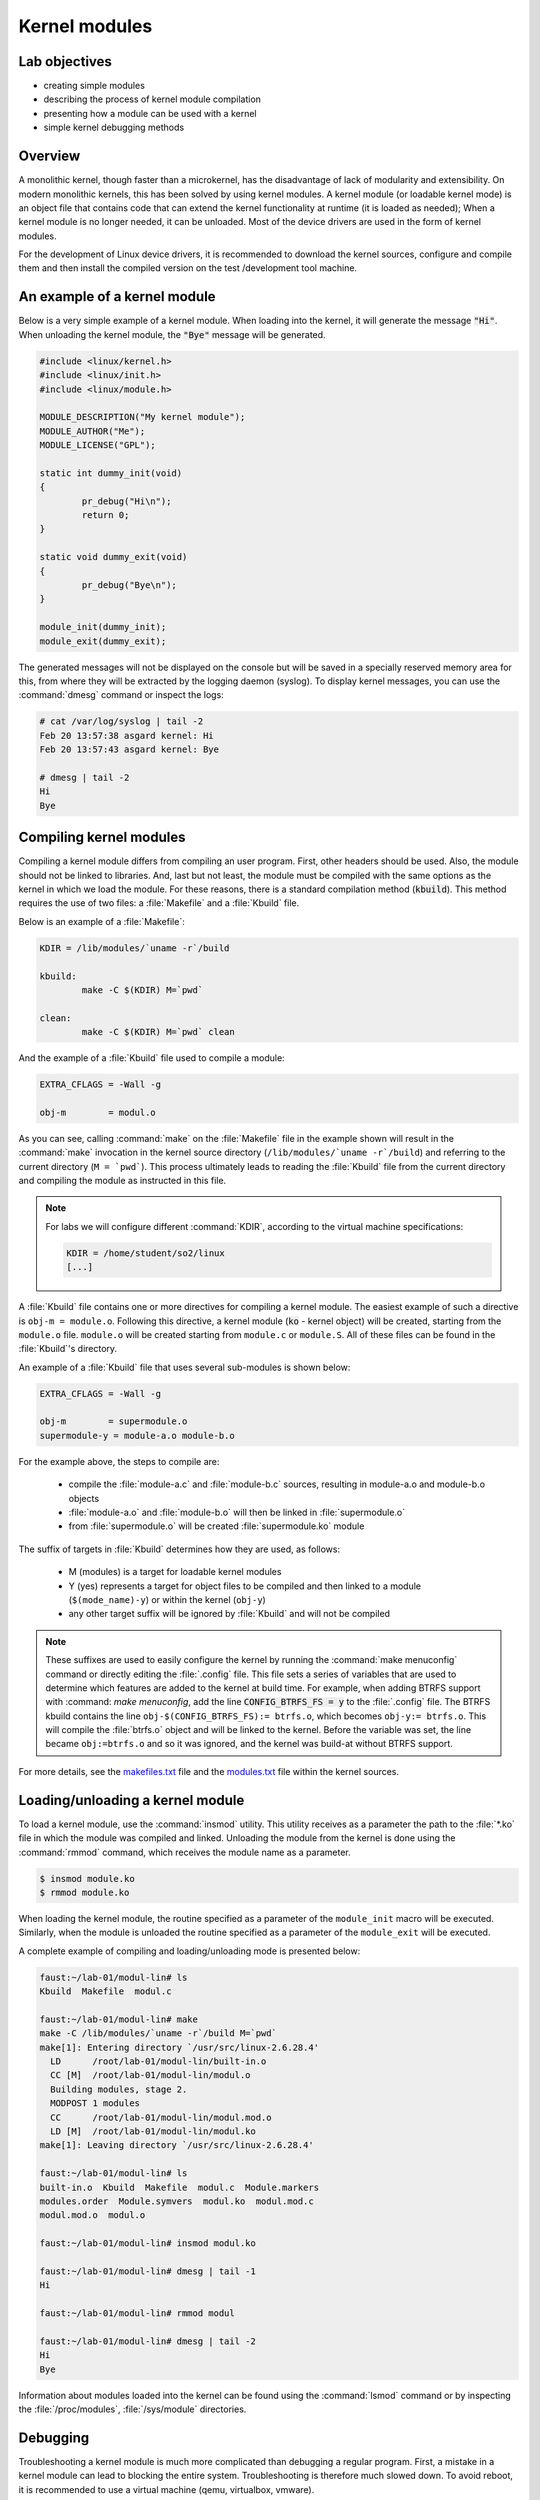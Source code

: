 ==============
Kernel modules
==============

Lab objectives
==============

* creating simple modules
* describing the process of kernel module compilation
* presenting how a module can be used with a kernel
* simple kernel debugging methods

Overview
========

A monolithic kernel, though faster than a microkernel, has the disadvantage of
lack of modularity and extensibility. On modern monolithic kernels, this has
been solved by using kernel modules. A kernel module (or loadable kernel mode)
is an object file that contains code that can extend the kernel functionality
at runtime (it is loaded as needed); When a kernel module is no longer needed,
it can be unloaded. Most of the device drivers are used in the form of kernel
modules.

For the development of Linux device drivers, it is recommended to download the
kernel sources, configure and compile them and then install the compiled version
on the test /development tool machine.

An example of a kernel module
=============================

Below is a very simple example of a kernel module. When loading into the kernel,
it will generate the message :code:`"Hi"`. When unloading the kernel module, the
:code:`"Bye"` message will be generated.

.. code-block:: c

    #include <linux/kernel.h>
    #include <linux/init.h>
    #include <linux/module.h>
     
    MODULE_DESCRIPTION("My kernel module");
    MODULE_AUTHOR("Me");
    MODULE_LICENSE("GPL");
     
    static int dummy_init(void)
    {
            pr_debug("Hi\n");
            return 0;
    }
     
    static void dummy_exit(void)
    {
            pr_debug("Bye\n");
    }
     
    module_init(dummy_init);
    module_exit(dummy_exit);


The generated messages will not be displayed on the console but will be saved
in a specially reserved memory area for this, from where they will be extracted
by the logging daemon (syslog). To display kernel messages, you can use the :command:`dmesg`
command or inspect the logs:

.. code-block:: bash
   
   # cat /var/log/syslog | tail -2
   Feb 20 13:57:38 asgard kernel: Hi
   Feb 20 13:57:43 asgard kernel: Bye
    
   # dmesg | tail -2
   Hi
   Bye

Compiling kernel modules
========================

Compiling a kernel module differs from compiling an user program. First, other
headers should be used. Also, the module should not be linked to libraries.
And, last but not least, the module must be compiled with the same options as
the kernel in which we load the module. For these reasons, there is a standard
compilation method (:code:`kbuild`). This method requires the use of two files:
a :file:`Makefile` and a :file:`Kbuild` file.

Below is an example of a :file:`Makefile`:

.. code-block:: bash
   
   KDIR = /lib/modules/`uname -r`/build
    
   kbuild:
           make -C $(KDIR) M=`pwd`
    
   clean:
           make -C $(KDIR) M=`pwd` clean

And the example of a :file:`Kbuild` file used to compile a module:

.. code-block:: bash
   
   EXTRA_CFLAGS = -Wall -g
    
   obj-m        = modul.o
   

As you can see, calling :command:`make` on the :file:`Makefile` file in the
example shown will result in the :command:`make` invocation in the kernel
source directory (``/lib/modules/`uname -r`/build``) and referring to the
current directory (``M = `pwd```). This process ultimately leads to reading
the :file:`Kbuild` file from the current directory and compiling the module
as instructed in this file.

.. note:: For labs we will configure different :command:`KDIR`, according to the virtual
          machine specifications:

          .. code-block:: bash
   
              KDIR = /home/student/so2/linux
              [...]

A :file:`Kbuild` file contains one or more directives for compiling a kernel module.
The easiest example of such a directive is ``obj-m = module.o``. Following this
directive, a kernel module (:code:`ko` - kernel object) will be created, starting from the
``module.o`` file. ``module.o`` will be created starting from ``module.c`` or
``module.S``. All of these files can be found in the :file:`Kbuild`'s directory.

An example of a :file:`Kbuild` file that uses several sub-modules is shown below:

.. code-block:: bash
   
   EXTRA_CFLAGS = -Wall -g
    
   obj-m        = supermodule.o
   supermodule-y = module-a.o module-b.o

For the example above, the steps to compile are:
   
   * compile the :file:`module-a.c` and :file:`module-b.c` sources,
     resulting in module-a.o and module-b.o objects
   * :file:`module-a.o` and :file:`module-b.o` will then be linked
     in :file:`supermodule.o`
   * from :file:`supermodule.o` will be created :file:`supermodule.ko`
     module


The suffix of targets in :file:`Kbuild` determines how they are used, as follows:

   * M (modules) is a target for loadable kernel modules
   * Y (yes) represents a target for object files to be compiled and then linked
     to a module (``$(mode_name)-y``) or within the kernel (``obj-y``)
   * any other target suffix will be ignored by :file:`Kbuild` and will not be compiled


.. note:: These suffixes are used to easily configure the kernel by running the :command:`make
          menuconfig` command or directly editing the :file:`.config` file. This file sets a
          series of variables that are used to determine which features are added to the
          kernel at build time. For example, when adding BTRFS support with :command: `make menuconfig`,
          add the line :code:`CONFIG_BTRFS_FS = y` to the :file:`.config` file.
          The BTRFS kbuild contains the line ``obj-$(CONFIG_BTRFS_FS):= btrfs.o``, which
          becomes ``obj-y:= btrfs.o``. This will compile the :file:`btrfs.o` object and will be
          linked to the kernel. Before the variable was set, the line became ``obj:=btrfs.o``
          and so it was ignored, and the kernel was build-at without BTRFS support.

For more details, see the
`makefiles.txt <https://elixir.bootlin.com/linux/latest/source/Documentation/kbuild/makefiles.txt>`_
file and the
`modules.txt <https://elixir.bootlin.com/linux/latest/source/Documentation/kbuild/modules.txt>`_
file within the kernel sources.

Loading/unloading a kernel module
=================================

To load a kernel module, use the :command:`insmod` utility. This utility receives as a
parameter the path to the :file:`*.ko` file in which the module was compiled and linked.
Unloading the module from the kernel is done using the :command:`rmmod` command, which receives
the module name as a parameter.

.. code-block:: bash
   
   $ insmod module.ko
   $ rmmod module.ko

When loading the kernel module, the routine specified as a parameter of the
``module_init`` macro will be executed. Similarly, when the module is unloaded
the routine specified as a parameter of the ``module_exit`` will be executed.

A complete example of compiling and loading/unloading mode is presented below:

.. code-block:: bash
   
   faust:~/lab-01/modul-lin# ls
   Kbuild  Makefile  modul.c
    
   faust:~/lab-01/modul-lin# make
   make -C /lib/modules/`uname -r`/build M=`pwd`
   make[1]: Entering directory `/usr/src/linux-2.6.28.4'
     LD      /root/lab-01/modul-lin/built-in.o
     CC [M]  /root/lab-01/modul-lin/modul.o
     Building modules, stage 2.
     MODPOST 1 modules
     CC      /root/lab-01/modul-lin/modul.mod.o
     LD [M]  /root/lab-01/modul-lin/modul.ko
   make[1]: Leaving directory `/usr/src/linux-2.6.28.4'
    
   faust:~/lab-01/modul-lin# ls
   built-in.o  Kbuild  Makefile  modul.c  Module.markers
   modules.order  Module.symvers  modul.ko  modul.mod.c
   modul.mod.o  modul.o
    
   faust:~/lab-01/modul-lin# insmod modul.ko
    
   faust:~/lab-01/modul-lin# dmesg | tail -1
   Hi
    
   faust:~/lab-01/modul-lin# rmmod modul
    
   faust:~/lab-01/modul-lin# dmesg | tail -2
   Hi
   Bye

Information about modules loaded into the kernel can be found using the :command:`lsmod`
command or by inspecting the :file:`/proc/modules`, :file:`/sys/module` directories.

Debugging
=========

Troubleshooting a kernel module is much more complicated than debugging a
regular program. First, a mistake in a kernel module can lead to blocking the
entire system. Troubleshooting is therefore much slowed down. To avoid reboot,
it is recommended to use a virtual machine (qemu, virtualbox, vmware).

When a module containing bugs is inserted into the kernel, it will eventually
generate a `kernel oops <https://en.wikipedia.org/wiki/Linux_kernel_oops>`_.
A kernel oops is an invalid operation detected by the kernel and can only
be generated by the kernel. For a stable kernel version, it almost certainly 
means that the module contains a bug. After the oops appears, the kernel will
continue to work.

Very important to the appearance of a kernel oops is saving the generated
message. As noted above, messages generated by the kernel are saved in logs and
can be displayed with the :command:dmesg command. To make sure that no kernel message
is lost, it is recommended to insert/test the kernel directly from the console,
or periodically check the kernel messages. Noteworthy is that an oops can occur
because of a programming error, but also a because of hardware error.

If a fatal error occurs, after which the system can not return to a stable
state, a `kernel panic <https://en.wikipedia.org/wiki/Linux_kernel_panic>`_ is generated.

Look at the kernel module below that contains a bug that generates an oops:

.. code-block:: c
    
    /*
     * Oops generating kernel module
     */
     
    #include <linux/kernel.h>
    #include <linux/module.h>
    #include <linux/init.h>
     
    MODULE_DESCRIPTION ("Oops");
    MODULE_LICENSE ("GPL");
    MODULE_AUTHOR ("PSO");
     
    #define OP_READ         0
    #define OP_WRITE        1
    #define OP_OOPS         OP_WRITE
     
    static int my_oops_init (void)
    {
            int *a;
     
            a = (int *) 0x00001234;
    #if OP_OOPS == OP_WRITE
            *a = 3;
    #elif OP_OOPS == OP_READ
            printk (KERN_ALERT "value = %d\n", *a);
    #else
    #error "Unknown op for oops!"
    #endif
     
            return 0;
    }
     
    static void my_oops_exit (void)
    {
    }
     
    module_init (my_oops_init);
    module_exit (my_oops_exit);

.. **

Inserting this module into the kernel will generate an oops:

.. code-block:: bash
   
   faust:~/lab-01/modul-oops# insmod oops.ko
   [...]
   
   faust:~/lab-01/modul-oops# dmesg | tail -32
   BUG: unable to handle kernel paging request at 00001234
   IP: [<c89d4005>] my_oops_init+0x5/0x20 [oops]
     *de = 00000000
   Oops: 0002 [#1] PREEMPT DEBUG_PAGEALLOC
   last sysfs file: /sys/devices/virtual/net/lo/operstate
   Modules linked in: oops(+) netconsole ide_cd_mod pcnet32 crc32 cdrom [last unloaded: modul]
   
   Pid: 4157, comm: insmod Not tainted (2.6.28.4 #2) VMware Virtual Platform
   EIP: 0060:[<c89d4005>] EFLAGS: 00010246 CPU: 0
   EIP is at my_oops_init+0x5/0x20 [oops]
   EAX: 00000000 EBX: fffffffc ECX: c89d4300 EDX: 00000001
   ESI: c89d4000 EDI: 00000000 EBP: c5799e24 ESP: c5799e24
    DS: 007b ES: 007b FS: 0000 GS: 0033 SS: 0068
   Process insmod (pid: 4157, ti=c5799000 task=c665c780 task.ti=c5799000)
   Stack:
    c5799f8c c010102d c72b51d8 0000000c c5799e58 c01708e4 00000124 00000000
    c89d4300 c5799e58 c724f448 00000001 c89d4300 c5799e60 c0170981 c5799f8c
    c014b698 00000000 00000000 c5799f78 c5799f20 00000500 c665cb00 c89d4300
   Call Trace:
    [<c010102d>] ? _stext+0x2d/0x170
    [<c01708e4>] ? __vunmap+0xa4/0xf0
    [<c0170981>] ? vfree+0x21/0x30
    [<c014b698>] ? load_module+0x19b8/0x1a40
    [<c035e965>] ? __mutex_unlock_slowpath+0xd5/0x140
    [<c0140da6>] ? trace_hardirqs_on_caller+0x106/0x150
    [<c014b7aa>] ? sys_init_module+0x8a/0x1b0
    [<c0140da6>] ? trace_hardirqs_on_caller+0x106/0x150
    [<c0240a08>] ? trace_hardirqs_on_thunk+0xc/0x10
    [<c0103407>] ? sysenter_do_call+0x12/0x43
   Code: <c7> 05 34 12 00 00 03 00 00 00 5d c3 eb 0d 90 90 90 90 90 90 90 90
   EIP: [<c89d4005>] my_oops_init+0x5/0x20 [oops] SS:ESP 0068:c5799e24
   ---[ end trace 2981ce73ae801363 ]---

Although relatively cryptic, the message provided by the kernel to the 
appearance of an oops provides valuable information about the error. First line:

.. code-block:: bash
   
   BUG: unable to handle kernel paging request at 00001234
   EIP: [<c89d4005>] my_oops_init + 0x5 / 0x20 [oops]

Tells us the cause and the address of the instruction that generated the error.
In our case this is an invalid access to memory.

Next line

   ``Oops: 0002 [# 1] PREEMPT DEBUG_PAGEALLOC``

Tells us that it's the first oops (#1). This is important in the context that
an oops can lead to other oopses. Usually only the first oops is relevant.
Furthermore, the oops code (``0002``) provides information about the error type
(in memory manager ->
`traps.h <https://elixir.bootlin.com/linux/latest/source/arch/x86/include/asm/traps.h#L149>`_):

   * Bit 0 == 0 means no page found, 1 means protection fault
   * Bit 1 == 0 means read, 1 means write
   * Bit 2 == 0 means kernel, 1 means user mode

In this case, we have a write access that generated the oops (bit 1 is 1).

Below is a dump of the registers. It decodes the instruction pointer (``EIP``)
value and notes that the bug appeared in the :code:`my_oops_init` function with a
5-byte offset (``EIP: [<c89d4005>] my_oops_init+0x5``). The message also shows
the stack content and a backtrace of calls until then.

If an invalid read call is generated (``#define OP_OOPS OP_READ``), the message
will be the same, but the oops code will differ, which would now be ``0000``:

.. code-block:: bash
   
   faust:~/lab-01/modul-oops# dmesg | tail -33
   BUG: unable to handle kernel paging request at 00001234
   IP: [<c89c3016>] my_oops_init+0x6/0x20 [oops]
     *de = 00000000
   Oops: 0000 [#1] PREEMPT DEBUG_PAGEALLOC
   last sysfs file: /sys/devices/virtual/net/lo/operstate
   Modules linked in: oops(+) netconsole pcnet32 crc32 ide_cd_mod cdrom
   
   Pid: 2754, comm: insmod Not tainted (2.6.28.4 #2) VMware Virtual Platform
   EIP: 0060:[<c89c3016>] EFLAGS: 00010292 CPU: 0
   EIP is at my_oops_init+0x6/0x20 [oops]
   EAX: 00000000 EBX: fffffffc ECX: c89c3380 EDX: 00000001
   ESI: c89c3010 EDI: 00000000 EBP: c57cbe24 ESP: c57cbe1c
    DS: 007b ES: 007b FS: 0000 GS: 0033 SS: 0068
   Process insmod (pid: 2754, ti=c57cb000 task=c66ec780 task.ti=c57cb000)
   Stack:
    c57cbe34 00000282 c57cbf8c c010102d c57b9280 0000000c c57cbe58 c01708e4
    00000124 00000000 c89c3380 c57cbe58 c5db1d38 00000001 c89c3380 c57cbe60
    c0170981 c57cbf8c c014b698 00000000 00000000 c57cbf78 c57cbf20 00000580
   Call Trace:
    [<c010102d>] ? _stext+0x2d/0x170
    [<c01708e4>] ? __vunmap+0xa4/0xf0
    [<c0170981>] ? vfree+0x21/0x30
    [<c014b698>] ? load_module+0x19b8/0x1a40
    [<c035d083>] ? printk+0x0/0x1a
    [<c035e965>] ? __mutex_unlock_slowpath+0xd5/0x140
    [<c0140da6>] ? trace_hardirqs_on_caller+0x106/0x150
    [<c014b7aa>] ? sys_init_module+0x8a/0x1b0
    [<c0140da6>] ? trace_hardirqs_on_caller+0x106/0x150
    [<c0240a08>] ? trace_hardirqs_on_thunk+0xc/0x10
    [<c0103407>] ? sysenter_do_call+0x12/0x43
   Code: <a1> 34 12 00 00 c7 04 24 54 30 9c c8 89 44 24 04 e8 58 a0 99 f7 31
   EIP: [<c89c3016>] my_oops_init+0x6/0x20 [oops] SS:ESP 0068:c57cbe1c
   ---[ end trace 45eeb3d6ea8ff1ed ]---

objdump
-------

Detailed information about the instruction that generated the oops can be found
using the :command:`objdump` utility. Useful options to use are :command:`-d` to
disassemble the code and :command:`-S`` for interleaving C code in assembly language
code.
For efficient decoding, however, we need the address where the kernel module was
loaded. This can be found in :file:`/proc/modules`.

Here's an example of using :command:`objdump` on the above module to identify the instruction
that generated the oops:

.. code-block:: bash
   
   faust:~/lab-01/modul-oops# cat /proc/modules
   oops 1280 1 - Loading 0xc89d4000
   netconsole 8352 0 - Live 0xc89ad000
   pcnet32 33412 0 - Live 0xc895a000
   ide_cd_mod 34952 0 - Live 0xc8903000
   crc32 4224 1 pcnet32, Live 0xc888a000
   cdrom 34848 1 ide_cd_mod, Live 0xc886d000
   
   faust:~/lab-01/modul-oops# objdump -dS --adjust-vma=0xc89d4000 oops.ko
   
   oops.ko:     file format elf32-i386
   
   
   Disassembly of section .text:
   
   c89d4000 <init_module>:
   #define OP_READ         0
   #define OP_WRITE        1
   #define OP_OOPS         OP_WRITE
   
   static int my_oops_init (void)
   {                             
   c89d4000:       55                      push   %ebp
   #else                                              
   #error "Unknown op for oops!"                      
   #endif
   
           return 0;
   }
   c89d4001:       31 c0                   xor    %eax,%eax
   #define OP_READ         0
   #define OP_WRITE        1
   #define OP_OOPS         OP_WRITE
   
   static int my_oops_init (void)
   {
   c89d4003:       89 e5                   mov    %esp,%ebp
           int *a;
   
           a = (int *) 0x00001234;
   #if OP_OOPS == OP_WRITE
           *a = 3;
   c89d4005:       c7 05 34 12 00 00 03    movl   $0x3,0x1234
   c89d400c:       00 00 00
   #else
   #error "Unknown op for oops!"
   #endif
   
           return 0;
   }
   c89d400f:       5d                      pop    %ebp
   c89d4010:       c3                      ret
   c89d4011:       eb 0d                   jmp    c89c3020 <cleanup_module>
   c89d4013:       90                      nop
   c89d4014:       90                      nop
   c89d4015:       90                      nop
   c89d4016:       90                      nop
   c89d4017:       90                      nop
   c89d4018:       90                      nop
   c89d4019:       90                      nop
   c89d401a:       90                      nop
   c89d401b:       90                      nop
   c89d401c:       90                      nop
   c89d401d:       90                      nop
   c89d401e:       90                      nop
   c89d401f:       90                      nop
   
   c89d4020 <cleanup_module>:
   
   static void my_oops_exit (void)
   {
   c89d4020:       55                      push   %ebp
   c89d4021:       89 e5                   mov    %esp,%ebp
   }
   c89d4023:       5d                      pop    %ebp
   c89d4024:       c3                      ret
   c89d4025:       90                      nop
   c89d4026:       90                      nop
   c89d4027:       90                      nop

Note that the instruction that generated the oops (``c89d4005`` identified
earlier) is:

  ``C89d4005: c7 05 34 12 00 00 03 movl $ 0x3,0x1234``

That is exactly what was expected - storing value 3 at 0x0001234.

The :file:`/proc/modules` is used to find the address where a kernel module is loaded.
The :command:`--adjust-vma` option allows you to display instructions relative to
``0xc89d4000``. The :command:`-l` option displays the number of each line in the source
code interleaved with the assembly language code.

addr2line
---------

A more simplistic way to find the code that generated an oops is to use the
:command:`addr2line` utility:

.. code-block:: bash

   faust:~/lab-01/modul-oops# addr2line -e oops.o 0x5
   /root/lab-01/modul-oops/oops.c:23

Where ``0x5`` is the value of the program counter (``EIP = c89d4005``) that generated the
oops, minus the base address of the module (``0xc89c4000``) according to :file:`/proc/modules`

minicom
-------

:command:`Minicom` (or other equivalent utilities, eg :command:`picocom`, :command:`screen`)
is a utility that can be used to connect and interact with a serial port. The serial port
is the basic method for analyzing kernel messages or interacting with an embedded
system in the development phase. There are two more common ways to connect:

* a serial port where the device we are going to use is :file:`/dev/ttyS0`
* a serial USB port (FTDI) in which case the device we are going to use is :file:`/dev/ttyUSB`.

For the virtual machine used in the lab, the device that we need to use is 
displayed after the virtual machine starts:

.. code-block:: bash

    char device redirected to /dev/pts/20 (label virtiocon0)

Minicom use:

.. code-block:: bash
   
   #for connecting via COM1 and using a speed of 115,200 characters per second
   minicom -b 115200 -D /dev/ttyS0
   
   #For USB serial port connection
   minicom -D /dev/ttyUSB0
   
   #To connect to the serial port of the virtual machine
   minicom -D /dev/pts/20

netconsole
----------

:command:`Netconsole` is a utility that allows logging of kernel debugging messages over
the network. This is useful when the disk logging system does not work or when
serial ports are not available or when the terminal does not respond to
commands. :command:`Netconsole` comes in the form of a kernel module.

To work, it needs the following parameters:

   * port, IP address, and the source interface name of the debug station
   * port, MAC address, and IP address of the machine to which the debug
     messages will be sent

These parameters can be configured when the module is inserted into the kernel,
or even while the module is inserted if it has been compiled with the
``CONFIG_NETCONSOLE_DYNAMIC`` option.

An example configuration when inserting :command:`netconsole` kernel module is as follows:

.. code-block:: bash
   
   alice:~# modprobe netconsole netconsole=6666@192.168.191.130/eth0,6000@192.168.191.1/00:50:56:c0:00:08

Thus, the debug messages on the station that has the address ``192.168.191.130``
will be sent to the ``eth0`` interface, having source port ``6666``. The messages will
be sent to ``192.168.191.1`` with the MAC address ``00:50:56:c0:00:08``, on port
``6000``.

Messages can be played on the destination station using :command:`netcat`:

.. code-block:: bash

   bob:~ # nc -l -p 6000 -u

Alternatively, the destination station can configure :command:`syslogd` to intercept these
messages. More information can be found `here <https://www.kernel.org/doc/Documentation/networking/netconsole.txt>`_.

Printk debugging
----------------

``The two oldest and most useful debugging aids are Your Brain and Printf``.

For debugging, a primitive way is often used, but it is quite effective: :code:`printk`
debugging. Although a debugger can also be used, it is generally not very
useful: simple bugs (uninitialized variables, memory management problems, etc.)
can be easily localized by control messages and the kernel-decoded oop message.

For more complex bugs, even a debugger can not help us too much unless the
operating system structure is very well understood. When debugging a kernel
module, there are a lot of unknowns in the equation: multiple contexts (we have
multiple processes and threads running at a time), interruptions, virtual
memory, etc.

You can use :code:`printk` to display kernel messages to user space. It is similar to
:code:`printf`'s functionality; the only difference is that the transmitted message
can be prefixed with a string of :code:`"<n>"`, where :code:`n` indicates the error level
(loglevel) and has values between ``0`` and ``7``. Instead of :code:`"<n>"`, the levels
can also be coded by symbolic constants:

.. code-block:: c

    KERN_EMERG - n = 0
    KERN_ALERT - n = 1
    KERN_CRIT - n = 2
    KERN_ERR - n = 3
    KERN_WARNING - n = 4
    KERN_NOTICE - n = 5
    KERN_INFO - n = 6
    KERN_DEBUG - n = 7 


The definitions of all log levels are found in
`linux/kern_levels.h <https://elixir.bootlin.com/linux/latest/source/include/linux/kern_levels.h>`_.
Basically, these log levels are used by the system to route messages sent to
various outputs: console, log files in :file:`/var/log` etc.

.. note:: To display :code:`printk` messages in user space, the :code:`printk` log level must be of
          higher priority than
          `console_loglevel <https://elixir.bootlin.com/linux/v4.15.7/source/include/linux/printk.h#L65>`_
          variable. The default console log level can be configured from
          `/proc/sys/kernel/printk <https://elixir.bootlin.com/linux/v4.15.7/source/Documentation/sysctl/kernel.txt#L724>`_.
          For instance, the command:

          .. code-block:: bash

              echo 8 > /proc/sys/kernel/printk

          will enable all the kernel log messages to be displayed in the console. That is, the logging level
          has to be strictly less than the :code:`console_loglevel` variable. For example, if the
          :code:`console_loglevel` has a value of ``5`` (specific to :code:`KERN_NOTICE`), only messages
          with loglevel stricter than ``5`` (i.e :code:`KERN_EMERG`, :code:`KERN_ALERT`,
          :code:`KERN_CRIT`, :code:`KERN_ERR`, :code:`KERN_WARNING`) will be shown.

Console-redirected messages can be useful for quickly viewing the effect of
executing the kernel code, but they are no longer so useful if the kernel
encounters an irreparable error and the system freezes. In this case, the logs
of the system must be consulted, as they keep the information between system
restarts. These are found in :file:`/var/log` and are text files, populated by
:code:`syslogd` and :code:`klogd` during the kernel run. :code:`syslogd` and
:code:`klogd` take the information from the virtual file system mounted in
:file:`/proc`. In principle, with :code:`syslogd` and :code:`klogd` turned on,
all messages coming from the kernel will go to :file:`/var/log/kern.log`.

A simpler version for debugging is using the :file:`/var/log/debug` file.
It is populated only with the :code:`printk` messages from the kernel with
the :code:`KERN_DEBUG` log level.

Given that a production kernel (similar to the one we're probably running with)
contains only release code, our module is among the few that send messages
prefixed with KERN_DEBUG . In this way, we can easily navigate through the
:file:`/var/log/debug` information by finding the messages corresponding to
a debugging session for our module.

Such an example would be the following:

.. code-block:: bash

    # Clear the debug file of previous information (or possibly a backup)
    $ echo "New debug session" > /var/log/debug
    # Run the tests
    # If there is no critical error causing a panic kernel, check the output
    # if a critical error occurs and the machine only responds to a restart, 
      restart the system and check /var/log/debug.

The format of the messages must obviously contain all the information of 
interest in order to detect the error, but inserting in the code :code:`printk`
to  provide detailed information can be as time-consuming as writing the code to 
solve the problem. This is usually a trade-off between the completeness of the 
debugging messages displayed using :code:`printk` and the time it takes to
insert these  messages into the text.

A very simple way, less time-consuming for inserting :code:`printk` and providing
the possibility to analyze the flow of instructions for tests is 
the use of the predefined constants :code:`__FILE__`, :code:`__LINE__`
and :code:`__func__`:

    * ``__FILE__`` is replaced by the compiler with the name of the source file it is
      currently being compiled.
    * ``__LINE__`` is replaced by the compiler with the line number on which the
      current instruction is found in the current source file.
    * ``__func__`` /``__FUNCTION__`` is replaced by the compiler with the name of the
      function in which the current instruction is found.

.. note::
    :code:`__FILE__` and :code:`__LINE__` are part of the ANSI C specifications:
    :code`__func__` is part of specification C99; :code:`__FUNCTION__` is a GNU C
    extension and is not portable; However, since we write code for the Linux kernel,
    we can use it without any problems.

The following macrodefinition can be used in this case:

.. code-block:: c
   
   #define PRINT_DEBUG \ 
          printk (KERN_DEBUG "[% s]: FUNC:% s: LINE:% d \ n", __FILE__,
                  __FUNCTION__, __LINE__) 

Then, at each point where we want to see if it is "reached" in execution,
insert PRINT_DEBUG; This is a simple and quick way, and can yield by carefully 
analyzing the output.

The :command:`dmesg` command is used to view the messages printed with
:code:`printk` but not appearing on the console.

To delete all previous messages from a log file, run:

.. code-block:: bash

    cat /dev/null > /var/log/debug

To delete messages displayed by the :command:`dmesg` command, run:

.. code-block:: bash

    dmesg -c


Dynamic debugging
-----------------

Dynamic `dyndbg <https://www.kernel.org/doc/html/v4.15/admin-guide/dynamic-debug-howto.html>`_
debugging enables dynamic debugging activation/deactivation.
Unlike :code:`printk`, it offers more advanced :code:`printk` options for the
messages we want to display; it is very useful for complex modules or
troubleshooting subsystems.
This significantly reduces the amount of messages displayed, leaving only
those relevant for the debug context. To enable ``dyndbg``, the kernel must be
compiled with the ``CONFIG_DYNAMIC_DEBUG`` option. Once configured,
:code:`pr_debug()`, :code:`dev_dbg()` and :code:`print_hex_dump_debug()`,
:code:`print_hex_dump_bytes()` can be dynamically enabled per call.

The :file:`/sys/kernel/debug/dynamic_debug/control` file from the debugfs
(where :file:`/sys/kernel/debug` is the path to which debugfs was mounted) is used to
filter messages or to view existing filters.

.. code-block:: c

   mount -t debugfs none /debug

`Debugfs <http://opensourceforu.com/2010/10/debugging-linux-kernel-with-debugfs/>`_
is a simple file system, used as a kernel-space interface and
user-space interface to configure different debug options. Any debug utility 
can create and use its own files /folders in debugfs.

For example, to display existing filters in ``dyndbg``, you will use:

.. code-block:: bash
   
   cat /debug/dynamic_debug/control

And to enable the debug message from line ``1603`` in the :file:`svcsock.c` file:

.. code-block:: bash

   echo 'file svcsock.c line 1603 +p' > /debug/dynamic_debug/control

The :file:`/debug/dynamic_debug/control` file is not a regular file. It shows
the ``dyndbg`` settings on the filters. Writing in it with an echo will change
these settings (it will not actually make a write). Be aware that the file
contains settings for ``dyndbg`` debugging messages. Do not log in this file.

Dyndbg Options
~~~~~~~~~~~~~~

* ``func`` - just the debug messages from the functions that have the same
  name as the one defined in the filter.

  .. code-block:: bash

      echo 'func svc_tcp_accept +p' > /debug/dynamic_debug/control

* ``file`` - the name of the file(s) for which we want to display the debug
  messages. It can be just the source name, but also the absolute path or 
  kernel-tree path. 

  .. code-block:: bash

    file svcsock.c
    file kernel/freezer.c
    file /usr/src/packages/BUILD/sgi-enhancednfs-1.4/default/net/sunrpc/svcsock.c

* ``module`` - module name.

  .. code-block:: bash

     Modules sunrpc 

* ``format`` - only messages whose display format contains the specified string. 

   .. code-block:: bash

      format "nfsd: SETATTR" 

* line - the line or lines for which we want to enable debug calls.

  .. code-block:: bash

     # Triggers debug messages between lines 1603 and 1605 in the svcsock.c file
     $ echo 'file svcsock.c line 1603-1605 +p' > /sys/kernel/debug/dynamic_debug/control
     # Enables debug messages from the beginning of the file to line 1605
     $ echo 'file svcsock.c line -1605 +p' > /sys/kernel/debug/dynamic_debug/control

In addition to the above options, a series of flags can be added, removed, or set
with operators ``+`, ``-`` or ``=``:

   * ``p`` activates the pr_debug() .
   * ``f`` includes the name of the function in the printed message.
   * ``I`` includes the line number in the printed message.
   * ``M`` includes the module name in the printed message.
   * ``T`` includes the thread id if it is not called from interrupt context
   * ``_`` no flag is set. 

Exercises
=========

.. important::

   .. include:: exercises-summary.hrst
   
   .. |LAB_NAME| replace:: kernel_modules
   

0. Intro
--------

Using |LXR|_ find the definitions of the following symbols in the Linux kernel:

* :c:func:`module_init` and :c:func:`module_exit`

  - what does the two macros do? What is ``init_module`` and ``cleanup_module``?
* :c:data:`ignore_loglevel`

  - What is this variable used for?

1. Module
---------

Generate the skeleton for the task named **1-2-test-mod** then build and
copy the module to the VM. Perform the following tasks:

* load the kernel module.
  
* list the kernel modules and check if current module is present
    
* unload the kernel module
    
* view the messages displayed at loading/unloading the kernel module using
  :command:`dmesg` command

.. note:: Read `Loading/unloading a kernel module`_ section. When unloading
          a kernel module, only the module name (without extension) can
          be specified.

2. Printk
---------

Watch the virtual machine console. Why were the messages not displayed directly
to the virtual machine console?

Inspect the source code file. Change the source code file so that messages are
displayed directly on the serial console.

.. hint:: Read the `Printk debugging`_ section of the lab and change
          the log level of the prints in the module source.

.. hint:: Another option is to set the current log level by writting
          the desired log level to ``/proc/sys/kernel/printk``

.. hint:: An alternative approach is to edit the boot options in
          ``tools/labs/qemu/Makefile``. Add ``ignore_loglevel`` option
	  to the qemu ``--append`` option.

3. Error
--------

Generate the skeleton for the task named **3-error-mod**. Compile the
sources and get the corresponding kernel module. Why have compilation
errors occurred?

.. hint:: How does this module differ from the previous module?

Modify the module to solve the cause of those errors.

4. Sub-modules
--------------

Generate the skeleton for the task named **4-multi-mod**. Inspect the
C source files: ``mod1.c`` and ``mod2.c``. Module 2 contains only the
definition of a function used by module 1.

Create a Kbuild file that will lead to creating the ``multi_mod.ko``
from the two source files.

.. hint:: Read the `Compiling kernel modules`_ section of the lab.

Compile, copy, load and unload the kernel module. Make sure messages
are properly displayed on the console.

5. Kernel oops
--------------

Generate the skeleton for the task named **5-oops-mod** and inspect the
C source file. Notice where the problem will occur. Add -g to
compilation in the Kbuild file.

.. hint:: Read `Compiling kernel modules`_  section of the lab.

Compile the associated module and load it into the kernel. Identify the memory
address at which the oops appeared.

.. hint:: Read `Debugging`_ section of the lab.  To identify the
          address, follow the oops message and extract the value of
          the instructions pointer (EIP) register.

Determine which instruction has triggered the oops.

.. hint:: Use the /proc/modules information to get the load address of
          the kernel module.  Use, on the physical machine, objdump
          and/or addr2line . Objdump needs debugging support for
          compilation!  Read the lab's `objdump`_ and `addr2line`_
          sections.

Try to unload the kernel module. Notice that the operation does not
work because there are references from the kernel module within the
kernel since the oops; Until the release of those references (which is
almost impossible in the case of an oops), the module can not be
unloaded.

6. Module parameters
--------------------

Generate the skeletons for **6-cmd-mod** and inspect the C
``cmd_mod.c`` source file. Compile and copy the associated module and
load the kernel module to see the printk message. Then unload the
module from the kernel.

Without modifying the sources, load the kernel module so that the
message shown is ``Early bird gets tired``.

.. hint:: The str variable can be changed by passing a parameter to
          the module. Find more information `here
          <http://tldp.org/LDP/lkmpg/2.6/html/x323.html>`_.

.. _proc-info:

7. Proc info
------------

Generate the skeleton for the task named **7-list-proc**. Add code to
display the Process ID (``PID``) and the executable name. The
information will be displayed both when loading and unloading the
module.

.. note::
          * In the Linux kernel, a process is described by the
	    :c:type:`struct task_struct`.  Use |LXR|_ to find the
            definition of :code:`struct task_struct`.
	  
          * To find the structure field that contains the name of the
	    executable, look for the "executable" comment.

          * The pointer to the structure of the current process
	    running at a given time in the kernel is given by the
	    :c:macro:`current` variable (of the type ``struct task_struct
	    *``).

.. hint:: To use :c:macro:`current` you'll need to include the header
          in which the ``struct task_struct`` is defined, i.e
          ``linux/sched.h``.

Compile, copy and load the module. Unload the kernel module.

Repeat the loading/unloading operation. Note that the PIDs of the
displayed processes differ. This is because a module is being loaded
from the executable :file:`/sbin/insmod` when the module is loaded and
when the module is unloaded a process is created from the executable
:file:`/sbin/rmmod`.

Extra Exercises
===============

1. KDB
------

Go to the **9-kdb** directory. Activate KDB the over serial port and enter KDB mode using
:command:`SysRq`. Connect to the pseudo-terminal linked to virtiocon0 using :command:`minicom`,
configure KDB to use the hvc0 serial port:

.. code-block:: bash

    echo hvc0 > /sys/module/kgdboc/parameters/kgdboc

and enable it using SysRq (:command:`Ctrl + O g`).
Review the current system status (:command:`help` to see the available KDB commands).
Continue the kernel execution using the :command:`go` command.

Load the :file:`hello_kdb` module.
The module will simulate a bug when writing to the :file:`/proc/hello_kdb_bug` file.
To simulate a bug, use the below command:

.. code-block:: bash

    echo 1 > /proc/hello_kdb_bug

After running the above command, at every oops/panic the kernel stops the execution and enters debug mode.

Analyze the stacktrace and determine the code that generated the bug.
How can we find out from KDB the address where the module was loaded?

In parallel, use GDB in a new window to view the code based on KDB information.

.. hint::
    Load the symbol file. Use :command:`info line`.

When writing to :file:`/proc/hello_kdb_break`, the module will increment the :code:`kdb_write_address` variable. Enter KDB and set a breakpoint for each write access of the :code:`kdb_write_address` variable. Return to kernel to trigger a write using:

.. code-block:: bash

    echo 1 > /proc/hello_kdb_break

2. PS Module
------------

Update the created kernel module at :ref:`proc-info` in order to display information about all the processes from the system, when inserting the kernel module, not just about the current process. Afterwards, compare the obtained result with the output of the :command:`ps` command.

.. hint::
    * Processes in the system are structured in a circular list.

    * :code:`for_each _...` macros (such as :code:`for_each_process`) are useful when you want to navigate the items in a list.

    * To understand how to use a feature or a macro, use |LXR|_ or Vim and :command:`cscope` and search for usage scenarios.

3. Memory Info
--------------

Create a kernel module that displays the virtual memory areas of the current process; for each memory area it will display the start address and the end address.

.. hint::
    * Start from an existing kernel module.

    * Investigate the structures `struct task_struct <https://elixir.bootlin.com/linux/v4.15.7/source/include/linux/sched.h#L520>`_, `struct mm_struct <https://elixir.bootlin.com/linux/v4.15.7/source/include/linux/mm_types.h#L356>`_ and `struct vm_area_struct <https://elixir.bootlin.com/linux/v4.15.7/source/include/linux/mm_types.h#L274>`_. A memory area is indicated by a structure of type :code:`struct vm_area_struct`.

    * Don't forget to include the headers where the necessary structures are defined.

4. Dynamic Debugging
--------------------

Go to the **10-dyndbg** directory and compile the :code:`dyndbg.ko` module.

Familiarize yourself with the :code:`debugfs` file system mounted in :file:`/debug` and analyze the contents of the file :file:`/debug/dynamic_debug/control`. Insert the :code:`dyndbg.ko` module and notice the new content of the :file:`dynamic_debug/control` file.

What appears extra in the respective file? Run the following command:

.. code-block:: bash

    grep dyndbg /debug/dynamic_debug/control

Configure :command:`dyndbg` so that only messages marked as "Important" in :code:`my_debug_func` function are displayed when the module is unloaded. The exercise will only filter out the :code:`pr_debug` calls; :code:`printk` calls being always displayed.

Specify two ways to filter.

.. hint::
    Read the `Dynamic debugging`_ section and look at the :command:`dyndbg` options (for example, :command:`line`, :command:`format`).

Perform the filtering and revise the :file:`dynamic_debug/control` file. What has changed? How do you know which calls are activated?

.. hint::
    Check the :command:`dyndbg` flags. Unload the kernel module and observe the log messages.

5. Dynamic Debugging During Initialization
------------------------------------------

As you have noticed, :code:`pr_debug` calls can only be activated /filtered after module insertion. In some situations, it might be helpful to view the messages from the initialization of the module. This can be done by using a default (fake) parameter called :command:`dyndbg` that can be passed as an argument to initialize the module. With this parameter you can add /delete :command:`dyndbg` flags.

.. hint::
    Read the last part of the `Dynamic debugging`_ section and see the available flags (e.g.: :command:`+/- p`).

Read the `Debug Messages section at Module Initialization Time <https://01.org/linuxgraphics/gfx-docs/drm/admin-guide/dynamic-debug-howto.html#debug-messages-at-module-initialization-time>`_ and insert the module so that the messages in :code:`my_debug_func` (called :code:`dyndbg_init`) are also displayed during initialization.

.. warning::
    In the VM from the lab, you will need to use :command:`insmod` instead of :command:`modprobe`.

Without unloading the module, deactivate :code:`pr_debug` calls.

.. hint::
    You can delete the set flags. Unload the kernel module.
